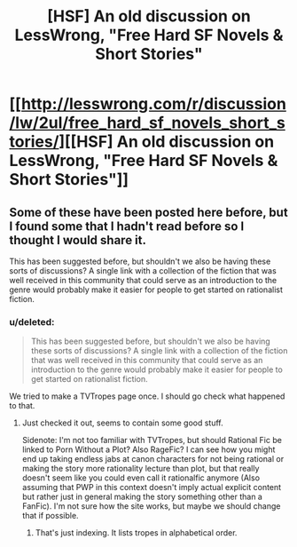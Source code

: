 #+TITLE: [HSF] An old discussion on LessWrong, "Free Hard SF Novels & Short Stories"

* [[http://lesswrong.com/r/discussion/lw/2ul/free_hard_sf_novels_short_stories/][[HSF] An old discussion on LessWrong, "Free Hard SF Novels & Short Stories"]]
:PROPERTIES:
:Author: Prankster42
:Score: 12
:DateUnix: 1393164733.0
:DateShort: 2014-Feb-23
:END:

** Some of these have been posted here before, but I found some that I hadn't read before so I thought I would share it.

This has been suggested before, but shouldn't we also be having these sorts of discussions? A single link with a collection of the fiction that was well received in this community that could serve as an introduction to the genre would probably make it easier for people to get started on rationalist fiction.
:PROPERTIES:
:Author: Prankster42
:Score: 2
:DateUnix: 1393165098.0
:DateShort: 2014-Feb-23
:END:

*** u/deleted:
#+begin_quote
  This has been suggested before, but shouldn't we also be having these sorts of discussions? A single link with a collection of the fiction that was well received in this community that could serve as an introduction to the genre would probably make it easier for people to get started on rationalist fiction.
#+end_quote

We tried to make a TVTropes page once. I should go check what happened to that.
:PROPERTIES:
:Score: 3
:DateUnix: 1393174345.0
:DateShort: 2014-Feb-23
:END:

**** Just checked it out, seems to contain some good stuff.

Sidenote: I'm not too familiar with TVTropes, but should Rational Fic be linked to Porn Without a Plot? Also RageFic? I can see how you might end up taking endless jabs at canon characters for not being rational or making the story more rationality lecture than plot, but that really doesn't seem like you could even call it rationalfic anymore (Also assuming that PWP in this context doesn't imply actual explicit content but rather just in general making the story something other than a FanFic). I'm not sure how the site works, but maybe we should change that if possible.
:PROPERTIES:
:Author: Prankster42
:Score: 1
:DateUnix: 1393176386.0
:DateShort: 2014-Feb-23
:END:

***** That's just indexing. It lists tropes in alphabetical order.
:PROPERTIES:
:Score: 5
:DateUnix: 1393176612.0
:DateShort: 2014-Feb-23
:END:
